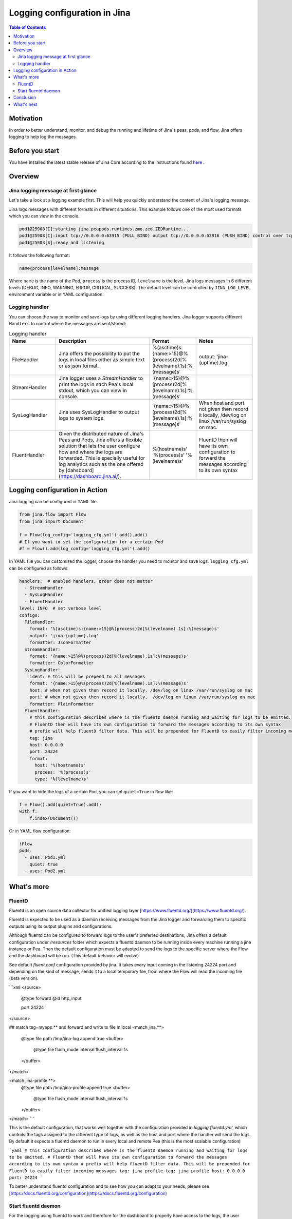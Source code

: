 ==============================
Logging configuration in Jina
==============================

.. meta::
   :description: A guide on logging configuration in Jina
   :keywords: Jina, logging

.. contents:: Table of Contents
    :depth: 2

Motivation
-------------------

In order to better understand, monitor, and debug the running and lifetime of Jina's peas, pods, and flow, Jina offers logging to help log the messages.

Before you start
-------------------
You have installed the latest stable release of Jina Core according to the instructions found `here <https://docs.jina.ai/chapters/core/setup/index.html>`_ .


Overview
-------------------

Jina logging message at first glance
^^^^^^^^^^^^^^^^^^^^^^^^^^^^^^^^^^^^

Let's take a look at a logging example first. This will help you quickly understand the content of Jina's logging message.

Jina logs messages with different formats in different situations. This example follows one of the most used formats which you can view in the console.

.. highlight:: bash
.. code-block:: bash

   pod1@25908[I]:starting jina.peapods.runtimes.zmq.zed.ZEDRuntime...
   pod1@25908[I]:input tcp://0.0.0.0:63915 (PULL_BIND) output tcp://0.0.0.0:63916 (PUSH_BIND) control over tcp://0.0.0.0:63914 (PAIR_BIND)
   pod1@25903[S]:ready and listening

It follows the following format:

.. highlight:: text
.. code-block:: text

    name@process[levelname]:message

Where ``name`` is the name of the Pod, ``process`` is the process ID, ``levelname`` is the level.
Jina logs messages in 6 different levels (DEBUG, INFO, WARNING, ERROR, CRITICAL, SUCCESS).
The default level can be controlled by ``JINA_LOG_LEVEL`` environment variable or in YAML configuration.


Logging handler
^^^^^^^^^^^^^^^

You can choose the way to monitor and save logs by using different logging handlers. Jina logger supports different ``Handlers`` to control where the messages are sent/stored:

.. list-table:: Logging handler
   :widths: 25 50 25 30
   :header-rows: 1

   * - Name
     - Description
     - Format
     - Notes
   * - FileHandler
     - Jina offers the possibility to put the logs in local files either as simple text or as json format.
     - %(asctime)s:{name:>15}@%(process)2d[%(levelname).1s]:%(message)s'
     - output: 'jina-{uptime}.log'
   * - StreamHandler
     - Jina logger uses a `StreamHandler` to print the logs in each Pea's local stdout, which you can view in console.
     - '{name:>15}@%(process)2d[%(levelname).1s]:%(message)s'
     -
   * - SysLogHandler
     -  Jina uses SysLogHandler to output logs to system logs.
     - '{name:>15}@%(process)2d[%(levelname).1s]:%(message)s'
     -  When host and port not given then record it locally, /dev/log on linux /var/run/syslog on mac.
   * - FluentHandler
     - Given the distributed nature of Jina's Peas and Pods, Jina offers a flexible solution that lets the user configure how and where the logs are forwarded. This is specially useful for log analytics such as the one offered by [dahsboard](https://dashboard.jina.ai/).
     - %(hostname)s' '%(process)s' '%(levelname)s'
     - FluentD then will have its own configuration to forward the messages according to its own syntax


Logging configuration in Action
--------------------------------------

Jina logging can be configured in YAML file.

.. highlight:: python
.. code-block:: python

        from jina.flow import Flow
        from jina import Document

        f = Flow(log_config='logging_cfg.yml').add().add()
        # If you want to set the configuration for a certain Pod
        #f = Flow().add(log_config='logging_cfg.yml').add()

In YAML file you can customized the logger, choose the handler you need to monitor and save logs. ``logging_cfg.yml`` can be configured as follows:

.. highlight:: yaml
.. code-block:: yaml

    handlers:  # enabled handlers, order does not matter
      - StreamHandler
      - SysLogHandler
      - FluentHandler
    level: INFO  # set verbose level
    configs:
      FileHandler:
        format: '%(asctime)s:{name:>15}@%(process)2d[%(levelname).1s]:%(message)s'
        output: 'jina-{uptime}.log'
        formatter: JsonFormatter
      StreamHandler:
        format: '{name:>15}@%(process)2d[%(levelname).1s]:%(message)s'
        formatter: ColorFormatter
      SysLogHandler:
        ident: # this will be prepend to all messages
        format: '{name:>15}@%(process)2d[%(levelname).1s]:%(message)s'
        host: # when not given then record it locally, /dev/log on linux /var/run/syslog on mac
        port: # when not given then record it locally,  /dev/log on linux /var/run/syslog on mac
        formatter: PlainFormatter
      FluentHandler:
        # this configuration describes where is the fluentD daemon running and waiting for logs to be emitted.
        # FluentD then will have its own configuration to forward the messages according to its own syntax
        # prefix will help fluentD filter data. This will be prepended for FluentD to easily filter incoming messages
        tag: jina
        host: 0.0.0.0
        port: 24224
        format:
          host: '%(hostname)s'
          process: '%(process)s'
          type: '%(levelname)s'


If you want to hide the logs of a certain Pod, you can set ``quiet=True`` in flow like:

.. highlight:: python
.. code-block:: python

        f = Flow().add(quiet=True).add()
        with f:
            f.index(Document())

Or in YAML flow configuration:

.. highlight:: yaml
.. code-block:: yaml

    !Flow
    pods:
      - uses: Pod1.yml
        quiet: true
      - uses: Pod2.yml


What's more
-------------

FluentD
^^^^^^^^^
Fluentd is an open source data collector for unified logging layer [https://www.fluentd.org/](https://www.fluentd.org/).

Fluentd is expected to be used as a daemon receiving messages from the Jina logger and forwarding them to specific outputs using its
output plugins and configurations. 
 
Although fluentd can be configured to forward logs to the user's preferred destinations, Jina offers a default configuration under `/resources` folder which expects a fluentd daemon to be running
inside every machine running a jina instance or Pea. Then the default configuration must be adapted to send the logs to the specific server 
where the Flow and the dashboard will be run. (This default behavior will evolve)

See default `fluent.conf` configuration provided by jina. It takes every input coming in the listening 24224 port and 
depending on the kind of message, sends it to a local temporary file, from where the Flow will read the incoming file (beta version).

```xml
<source>
  @type forward
  @id http_input

  port 24224
</source>

## match tag=myapp.** and forward and write to file in local
<match jina.**>
  @type file
  path /tmp/jina-log
  append true
  <buffer>
      @type file
      flush_mode interval
      flush_interval 1s
  </buffer>
</match>

<match jina-profile.**>
  @type file
  path /tmp/jina-profile
  append true
  <buffer>
      @type file
      flush_mode interval
      flush_interval 1s
  </buffer>
</match>
```

This is the default configuration, that works well together with the configuration provided in `logging.fluentd.yml`,
which controls the tags assigned to the different type of logs, as well as the host and port where the handler will send the 
logs. By default it expects a fluentd daemon to run in every local and remote Pea (this is the most scalable configuration)

```yaml
# this configuration describes where is the fluentD daemon running and waiting for logs to be emitted.
# FluentD then will have its own configuration to forward the messages according to its own syntax
# prefix will help fluentD filter data. This will be prepended for FluentD to easily filter incoming messages
tag: jina
profile-tag: jina-profile
host: 0.0.0.0
port: 24224
``` 

To better understand fluentd configuration and to see how you can adapt to your needs, please see [https://docs.fluentd.org/configuration](https://docs.fluentd.org/configuration)

Start fluentd daemon
^^^^^^^^^^^^^^^

For the logging using fluentd to work and therefore for the dashboard to properly have access to the logs, the user needs to
start fluentd daemon. It can be done in every remote and local machine or just in the host where the FluentDHandler will send the logs.

- Install [https://docs.fluentd.org/installation](https://docs.fluentd.org/installation)
- Run `fluentd -c ${FLUENTD_CONF_FILE}` (Default conf file `${JINA_RESOURCES_PATH}/fluent.conf`)
)

Conclusion
-----------------

In this guide, we introduced what is Jina Logger and how we can configure the logging in Jina.

What's next
-----------------

If you still have questions, feel free to `submit an issue <https://github.com/jina-ai/jina/issues>`_ or post a message in our `community slack channel <https://slack.jina.ai>`_ .

To gain a deeper knowledge on the implementation of Jina Ranker, you can find the source code `here <https://github.com/jina-ai/jina/tree/master/jina/executors/rankers>`_.

